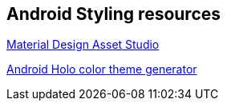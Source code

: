== Android Styling resources

http://shreyasachar.github.io/AndroidAssetStudio/[Material Design Asset Studio]
        
http://android-holo-colors.com/[Android Holo color theme generator]

